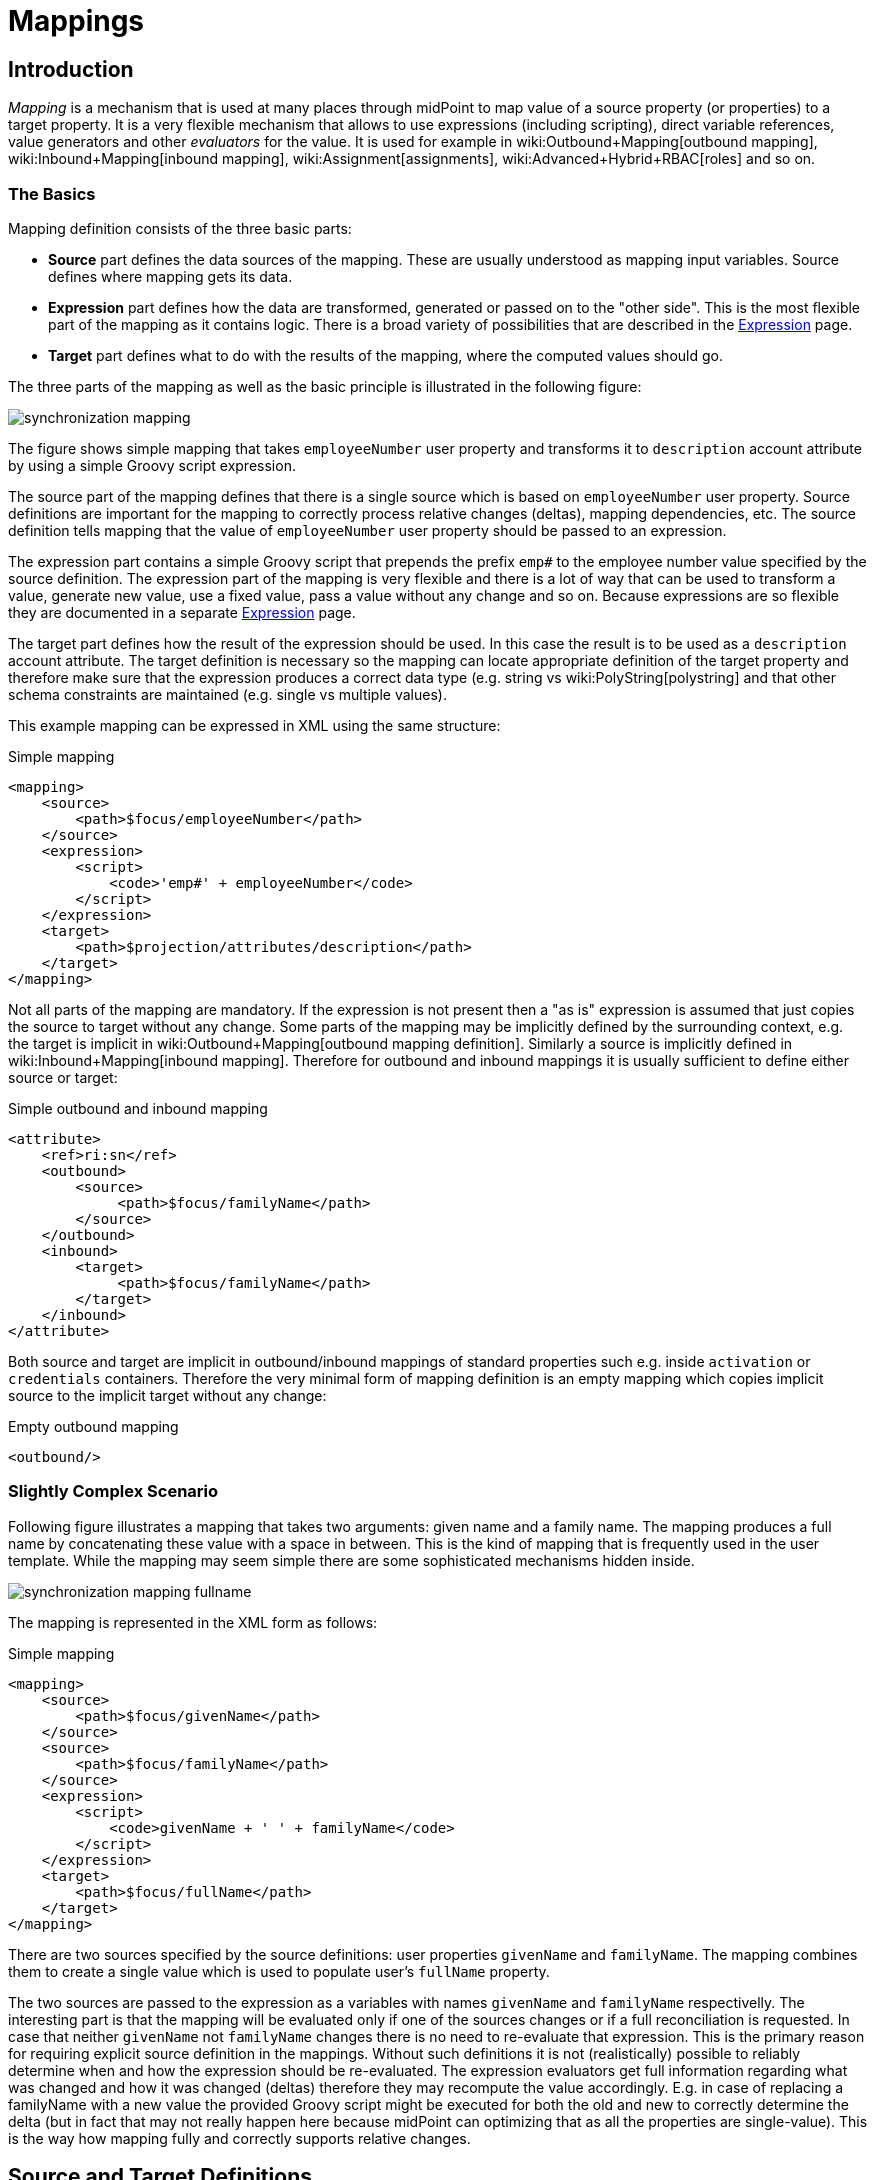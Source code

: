 = Mappings
:page-wiki-name: Mapping
:page-wiki-id: 5931015
:page-wiki-metadata-create-user: semancik
:page-wiki-metadata-create-date: 2012-09-18T11:01:45.947+02:00
:page-wiki-metadata-modify-user: semancik
:page-wiki-metadata-modify-date: 2020-11-18T15:35:10.215+01:00
:page-display-order: 70
:page-upkeep-status: red
:page-toc: top


== Introduction

_Mapping_ is a mechanism that is used at many places through midPoint to map value of a source property (or properties) to a target property.
It is a very flexible mechanism that allows to use expressions (including scripting), direct variable references, value generators and other _evaluators_ for the value.
It is used for example in wiki:Outbound+Mapping[outbound mapping], wiki:Inbound+Mapping[inbound mapping], wiki:Assignment[assignments], wiki:Advanced+Hybrid+RBAC[roles] and so on.


=== The Basics

Mapping definition consists of the three basic parts:

* *Source* part defines the data sources of the mapping.
These are usually understood as mapping input variables.
Source defines where mapping gets its data.

* *Expression* part defines how the data are transformed, generated or passed on to the "other side".
This is the most flexible part of the mapping as it contains logic.
There is a broad variety of possibilities that are described in the xref:/midpoint/reference/expressions/expressions/[Expression] page.

* *Target* part defines what to do with the results of the mapping, where the computed values should go.

The three parts of the mapping as well as the basic principle is illustrated in the following figure:

image::synchronization-mapping.png[]


The figure shows simple mapping that takes `employeeNumber` user property and transforms it to `description` account attribute by using a simple Groovy script expression.

The source part of the mapping defines that there is a single source which is based on `employeeNumber` user property.
Source definitions are important for the mapping to correctly process relative changes (deltas), mapping dependencies, etc.
The source definition tells mapping that the value of `employeeNumber` user property should be passed to an expression.

The expression part contains a simple Groovy script that prepends the prefix `emp#` to the employee number value specified by the source definition.
The expression part of the mapping is very flexible and there is a lot of way that can be used to transform a value, generate new value, use a fixed value, pass a value without any change and so on.
Because expressions are so flexible they are documented in a separate xref:/midpoint/reference/expressions/expressions/[Expression] page.

The target part defines how the result of the expression should be used.
In this case the result is to be used as a `description` account attribute.
The target definition is necessary so the mapping can locate appropriate definition of the target property and therefore make sure that the expression produces a correct data type (e.g. string vs wiki:PolyString[polystring] and that other schema constraints are maintained (e.g. single vs multiple values).

This example mapping can be expressed in XML using the same structure:

.Simple mapping
[source,xml]
----
<mapping>
    <source>
        <path>$focus/employeeNumber</path>
    </source>
    <expression>
        <script>
            <code>'emp#' + employeeNumber</code>
        </script>
    </expression>
    <target>
        <path>$projection/attributes/description</path>
    </target>
</mapping>

----

Not all parts of the mapping are mandatory.
If the expression is not present then a "as is" expression is assumed that just copies the source to target without any change.
Some parts of the mapping may be implicitly defined by the surrounding context, e.g. the target is implicit in wiki:Outbound+Mapping[outbound mapping definition]. Similarly a source is implicitly defined in wiki:Inbound+Mapping[inbound mapping]. Therefore for outbound and inbound mappings it is usually sufficient to define either source or target:

.Simple outbound and inbound mapping
[source,xml]
----
<attribute>
    <ref>ri:sn</ref>
    <outbound>
        <source>
             <path>$focus/familyName</path>
        </source>
    </outbound>
    <inbound>
        <target>
             <path>$focus/familyName</path>
        </target>
    </inbound>
</attribute>

----

Both source and target are implicit in outbound/inbound mappings of standard properties such e.g. inside `activation` or `credentials` containers.
Therefore the very minimal form of mapping definition is an empty mapping which copies implicit source to the implicit target without any change:

.Empty outbound mapping
[source,xml]
----
<outbound/>
----


=== Slightly Complex Scenario

Following figure illustrates a mapping that takes two arguments: given name and a family name.
The mapping produces a full name by concatenating these value with a space in between.
This is the kind of mapping that is frequently used in the user template.
While the mapping may seem simple there are some sophisticated mechanisms hidden inside.

image::synchronization-mapping-fullname.png[]



The mapping is represented in the XML form as follows:

.Simple mapping
[source,xml]
----
<mapping>
    <source>
        <path>$focus/givenName</path>
    </source>
    <source>
        <path>$focus/familyName</path>
    </source>
    <expression>
        <script>
            <code>givenName + ' ' + familyName</code>
        </script>
    </expression>
    <target>
        <path>$focus/fullName</path>
    </target>
</mapping>
----

There are two sources specified by the source definitions: user properties `givenName` and `familyName`. The mapping combines them to create a single value which is used to populate user's `fullName` property.

The two sources are passed to the expression as a variables with names `givenName` and `familyName` respectivelly.
The interesting part is that the mapping will be evaluated only if one of the sources changes or if a full reconciliation is requested.
In case that neither `givenName` not `familyName` changes there is no need to re-evaluate that expression.
This is the primary reason for requiring explicit source definition in the mappings.
Without such definitions it is not (realistically) possible to reliably determine when and how the expression should be re-evaluated.
The expression evaluators get full information regarding what was changed and how it was changed (deltas) therefore they may recompute the value accordingly.
E.g. in case of replacing a familyName with a new value the provided Groovy script might be executed for both the old and new to correctly determine the delta (but in fact that may not really happen here because midPoint can optimizing that as all the properties are single-value).
This is the way how mapping fully and correctly supports relative changes.


== Source and Target Definitions

Source and target definitions have similar syntax.
The most important part of the definitions is specification of the *path*. The path is in a form of usual prism path and can be either relative or absolute variable-based path.
The variable-based paths are bound to the specific context in which the mapping is executed.
But the `$user` variable is almost always present.
The relative paths are interpreted as relative to source or target _contexts_ of the mapping.
The contexts are described by the following table which also provides some examples of path usage.

[%autowidth,cols="h,1,1,1,1"]
|===
| Mapping |  | Variables | Default Context | Examples

| Outbound
| Source
| $focus +
$projection
| $focus
| $focus/givenName +
givenName


| Outbound
| Target
| N/A +
fixed to account attribute
| N/A +
fixed to account attribute
|



| Inbound
| Source
| N/A +
fixed to account attribute, presented as `input` variable
| N/A +
fixed to account attribute
|



| Inbound
| Target
| $focus +
$projection
| $focus
| $focus/givenName +
givenName


| User template
| Source
| $focus
| $focus
| $user/givenName +
givenName


| User template
| Target
| $focus
| $focus
| $focus/givenName +
givenName

|===



[TIP]
.$user and $account variables
====
The variable `$focus` and `$projection` were introduced in midPoint 3.0 as a consequence of the wiki:Generic+Synchronization[Generic Synchronization] feature.
The objects that the expression works with might no longe be just user or account.
Therefore a generic concepts of wiki:Focus+and+Projections[focus and projections] were introduced and the variable names were changed to reflect that.
The old variables `$user` and `$account` can still be used, but their use is deprecated.
====


=== Source Name

Source definition has one additional element: a name.
The `name` element explicitly specifies the name that the source will take when used as an expression variable.
Each source has an implicit name which is derived from the last segment of the path.
E.g. a source that has path of `$user/givenName` will have an implicit name `givenName`. Also the implicit sources has a special name `input` that can be used in the (inbound) mapping.
The name of the source can be specified explicitly if needed by using a `name` element:

.Explicit specification of source name
[source,xml]
----
<source>
    <name>lastName</name>
    <path>$user/familyName</path>
</source>
----

This source will be accessible under the name `lastName` in the mapping expression.

Please note that the names of expression variables are QNames (strictly speaking).
This usually makes little difference in practice, but may cause some issues with expression script languages that are name namespace-sensitive such as XPath.
See xref:/midpoint/reference/expressions/expressions/[Expression] page for more details.


=== Mapping Domain

++++
{% include since.html since="3.5.1" %}
++++


The _domain_ of a mapping (in a mathematical sense) is a set of values that are valid inputs of the mapping.
The mapping will operate only on the values that belong to its domain.
Other values will be ignored.
By default the mapping has unlimited domain: all possible values are processed by the mapping.
The mapping domain can be specified by using a `set` declaration in its source:

[source,xml]
----
    <mapping>
        <authoritative>true</authoritative>
        <source>
            <path>organization</path>
            <set>
                <condition>
                    <script>
                        <code>basic.stringify(organization)?.startsWith("AUTO-")</code>
                    </script>
                </condition>
            </set>
        </source>
        <expression>
            ...
        </expression>
        <target>
            <path>assignment</path>
        </target>
    </mapping>
----

The above mapping will only operate on input values that starts with "AUTO-". Other values will be ignored by the mapping.

The domain definition is a very practical mechanism if there are several mappings that work on the same source and/or target and that need a different expression.
It is also useful if we want to provide output values only for some input values.
This cannot be easily achieved by using mapping condition, as the condition will activate or deactivate entire mapping.
The condition does not work for individual values.

The domain is very useful especially for automatic wiki:Assignment[assignment] expressions in xref:/midpoint/reference/expressions/object-template/[object template].


=== Mapping Range

++++
{% include since.html since="3.6" %}
++++

The _range_ of a mapping (in a mathematical sense) is a set of values that are considered to be valid outputs of the mapping.
The range definition does *not* influence mapping inputs or expression.
The range is used when the mapping outputs are processed.
The range defines what are the possible outputs of the mapping.
The wiki:Clockwork+and+Projector[projector] can use this information to determine what values to remove when the mapping is authoritative.

Range specification makes sense only for authoritative mappings.
If the range is specified then the mapping will scan existing values of the target property.
It will look for values that are there and that are also in the range of the mapping.
If such values are not in the expression results, then such values will be removed (placed in the minus set).

The mapping range can be specified by using a `set` declaration in its target:

[source,xml]
----
        <mapping>
            <expression>
                ...
            </expression>
            <target>
                <set>
                    <condition>
                        <script>
                            <code>
                                import com.evolveum.midpoint.schema.constants.*
                                input.targetRef != null &amp;&amp; input.targetRef.relation == SchemaConstants.ORG_MANAGER
                            </code>
                        </script>
                    </condition>
                </set>
            </target>
----

Above mapping is an assignment mapping.
The range definition tells that the mapping is authoritative for all assignments where target relation is _manager_. Therefore if there is any manager assignment that is not result of this mapping then midPoint knows that such assignment may be removed.

See also discussion about removing values below.

Since midPoint 4.0 there is also an option to define sets using pre-defined specifications:

[source,xml]
----
        <mapping>
            <expression>
                ...
            </expression>
            <target>
                <set>
                    <predefined>all</predefined>
                </set>
            </target>
----

The `predefined` element can take following values:

* `all`: All possible elements will be part of the range.
Which means that all other values (those not given by mappings) will be removed.
This is also known as _non-tolerant_ behavior.

* `none`: No value will be part of the range.
The range is empty.
Which means that no values will be removed.
This is also known as _tolerant_ behavior.


== Expression

Expression is the part of the mapping that contains transformation logic.
It can contain a script expression, direct path expression, fixed value expression, generator or other expression type.
There are many possibilities and they are described in xref:/midpoint/reference/expressions/expressions/[Expression] page.

All expression types work with _variables_ as an input.
Mapping is passing all the _sources_ as expression variables.
The variable names are either implicitly derived or explicitly specified as described above.
Also all the other context variables are passed to an expression.
But there is a slight difference how expression handle sources and other variables.

The return value of an expression is used as value for the target.


== Constraints and Condition

The application of a mapping can be affected by using constraints and condition.
These mechanisms can influence when the mapping is applied and when it is not.


=== Constraints

Constraints limit the use of a mapping only to certain situations.
In such a situation the mapping is applied as usual in other situations the system will pretend that the mapping is not there.

The only applicable constraint is currently *channel constraint*. Application of a mapping can be limited to a specific wiki:Channels[channel]. If the evaluation is done in the context of that channel the mapping will be applied.
If the channel is different the system will ignore the mapping.
This constraint is usually used in wiki:Inbound+Mapping[inbound mappings] to limit them to the import channel and therefore use them only for initial import.

.Channel constraint example
[source,xml]
----
<inbound>
    <strength>strong</strength>
    <channel>http://midpoint.evolveum.com/xml/ns/public/provisioning/channels-3#import</channel>
    <expression>
    ...
    </expression>
    ...
</inbound>

----

Other constraints will be most likely added in the future.


=== Time Constraints

Special category of constrains are time constraints.
The presence of a time constraint limits the applicability of a mapping to a specific time.
There are two time constraints: `timeFrom` and `timeTo`. These limits the applicability of the mapping to a specified mapping interval.
If the current time is in the interval the mapping will be applied normally.
If the time is outside the interval then the mapping will be ignored.

The mapping below will be applied only in time interval that starts 10 day after the `disableTimestamp` and ends 3 months after `disableTimestamp`.

.Time-constrained mapping
[source,xml]
----
<mapping>
    <timeFrom>
        <referenceTime>
            <path>activation/disableTimestamp</path>
        </referenceTime>
        <offset>P10D</offset>
    </timeFrom>
    <timeTo>
        <referenceTime>
            <path>activation/disableTimestamp</path>
        </referenceTime>
        <offset>P3M</offset>
    </timeTo>
    <expression>
        <asIs/>
    </expression>
</mapping>
----

Each time constraint has two parts:

* `referenceTime` specified the quasi-fixed point in time.
This is a kind of a time-wise "base" for the mapping.
The reference time is specified as a path (pointer) to a property that holds the actual timestamp.

* `offset` specifies a time interval relative to the reference time.
It can be positive or negative.
It is specified in link:https://www.w3schools.com/xml/schema_dtypes_date.asp[XSD duration data type format (ISO 8601)]. The offset is applied to the reference time to get a final time.

Any combination of `timeFrom` and `timeTo` can be present in a mapping (none of them, any of them, both of them).

The mapping time constraint are slightly more that just mapping evaluation constraints.
The presence of a time constraint does not only limits the evaluation of a mapping but it usually also makes sure that the mapping will be re-evaluated at the right time.
MidPoint is using a system of triggers to make sure the mappings for re-evaluation are located quickly and efficiently.
Therefore it is much better to use a time constraint instead of simple mapping condition.

[TIP]
.Why do we need reference time?
====
The mappings are usually evaluated when a change happens.
It may be tempting to try to use current time of the evaluation as a reference time.
E.g. specifying something like "10 days after the account status was evaluated to be

`disabled`". However there are cases when the mapping is evaluated or re-evaluated much later, e.g. in case of reconciliation or recompute.
If we would use the current time of evaluation the result of evaluation may be different each time we re-evaluate the mapping.
E.g. in the "10 days after

`disabled`" case the notion of "10 days after" may change each time the mapping is evaluated.
Such approach will setting it to 10 days from the current time every time it is re-evaluated.
Therefore  we usually cannot just use the current time of mapping evaluation as a reference.
We want to use something more stable instead.
Enable/disable timestamps which are stored in midPoint repository are usually good candidates.
Or even create/modify timestamps from the object metadata.
Using such values for reference time will make sure the result of the mapping evaluation is consistent even if it is re-evaluated.

====


==== Time Constraint Expressions

++++
{% include since.html since="4.0" %}
++++

The timestamp to be used for the time constraint can be determined by an expression.
E.g. scripting expressions can be used to set the time constraint in a very flexible manner:

[source,xml]
----
    <mapping>
        <timeFrom>
            <expression>
                <script>
                    <code>
                        def createTimestamp = focus?.metadata?.createTimestamp
                        def timestamp = basic.addDuration(createTimestamp, "P3M")
                        return basic.roundDownToMidnight(timestamp)
                    </code>
                </script>
            </expression>
        </timeFrom>
        ...
    </mapping>
----

The expression above returns a timestamp that is based on object creation timestamp, delayed by three months and rounded down to the midnight.

If referenceTime specification is used together with expression, the reference time value will be passed to the expression in `referenceTime` variable.
If both expression and offset are used, the offset is applied to the timestamp produced by the expression.
If the expression returns null then the time constraint will be considered unsatisfied.
Which is a similar behavior as if reference time was not set.


=== Condition

Condition is a special kind of xref:/midpoint/reference/expressions/expressions/[expression] in the mapping that influences whether the mapping will be applied or not.
If a condition evaluates to `true` value the mapping will be applied.
If it evaluates to `false` then the mapping is not considered to be active.
The condition can be used to set conditional property values, conditionally assign roles, define mapping constraints and so on.

For example an condition may be used in the mapping to apply the mapping only if the input value is non-empty:

[source,xml]
----
<inbound>
    <expression>...</expression>
    <target>...</target>
    <condition>
        <script>
            <code>basic.isEmpty(input)</code>
        </script>
    </condition>
</inbound>

----

 One condition per mapping can be defined.


The processing of a condition fully supports the relative change model.
Therefore the system accounts for conditions being flipped (true-to-false or false-to-true) and will reflect that in a mapping result.
E.g. if an value is by a mapping that used to have `true` condition but that changed to `false` the system will generate appropriate deltas to remove such value.
Therefore the mapping is ideal to give and remove target values.

[source,xml]
----
<inbound>
    <expression>...expression that assigns a role...</expression>
    <target>assignment</target>
    <condition>
        <script>
            <code>hrJobCode == "1234"</code>
        </script>
    </condition>
</inbound>

----

The mapping above adds the assignment when `hrJobCode` is `1234` and removes the assignment when the code is different.
This is a very useful behavior.
However, especially when working with assignments, it may be slightly difficult to do properly.
If there are several ways how the target can be modified then it is crucial to correctly set up mapping range (see below).
Mapping range will be applied even if mapping condition evaluates to `false`. The range controls how "authoritative" the mapping is, and the mapping will not stop to be authoritative just because the condition evaluates to `false`. This approach also provides the most flexible approach, allowing midPoint to handle variety of cases with just a couple simple mechanisms.

[NOTE]
.Conditions and ranges in midPoint 4.0 and earlier
====
In midPoint 4.0 and earlier, the mapping range was *not* applied consistently when the condition was `false`. Some mappings in some cases applied the range, other mappings did not.
This was incorrect behavior (bug) and it was corrected in midPoint 4.1.

The incorrect behavior was perhaps based on the approach that if the condition evaluates to `false` then the system will "pretend that the mapping does not exist at all".
This was even documented in this page in earlier versions of midPoint.
However, this approach was a leftover from the times when midPoint did not have mapping ranges and the documentation was incorrect.
We understand that some deployments relied on this behavior and we would like to apologize for any inconvenience.
However, our policy is not to maintain "compatible bugs", therefore we have corrected the behavior of mappings in all the places to make midPoint behavior consistent.

If you need to "turn off" the mapping completely, the proper way is to set the condition both in the `condition` part of the mapping and in the range specification, i.e. making the mapping non-authoritative (having empty range) when the condition is false.
====


== Examples

Following example provides wiki:Outbound+Mapping[outbound] mapping that is using xref:/midpoint/reference/expressions/introduction/[script expression] written in Groovy language.
The expression concatenates two string literals and the value of `name` property from the `user` variable.
The mapping in _weak_ which means it will only be applied if there is no value already present (it constructs _default_ value).

.Example of outbound mapping
[source,xml]
----
<attribute>
    <ref>icfs:name</ref>
    ...
    <outbound>
        <strength>weak</strength>
        <source>
            <name>name</name>
            <path>$user/name</path>
        <source>
        <expression>
            <script>
                <code>
                    'uid=' + name + ',ou=people,dc=example,dc=com'
                </code>
            <script>
        </expression>
    </outbound>
    ...
</attribute>
----

The mapping is using explicit _source_ definition.
This tells the mapping that `$user/name` is an input to the mapping and that any change of `name` property of a user has to be reflected to the target attribute using specified Groovy expression.
The target is not explicitly specified here as it is clear from the placement of the _outbound_ mapping inside a _schemaHandling_ part.

.Example of inbound mapping
[source,xml]
----
<attribute>
    <ref>ri:businessCategory</ref>
    ...
    <inbound>
        <expression>
            <script>
                <code>
                    input.toLowerCase()
                </code>
            <script>
        </expression>
        <target>
            <path>$user/employeeType</path>
        </target>
    </inbound>
    ...
</attribute>
----

Following simple example illustrates mapping of a literal value.
It is an _attribute_ mapping that may be used e.g. in role or assignment.
It constructs a value of account attribute `title`. The value is explicitly defined as a literal (_Bloody Pirate_).

.Mapping used to construct a literal attribute value
[source,xml]
----
<accountConstruction>
    ...
    <attribute>
        <ref>ri:title</ref>
        <outbound>
            <expression>
                <value>Bloody Pirate</value>
            </expression>
        </outbound>
    </attribute>
    ...
</accountConstruction>
----

The mapping has to explicitly specify _target_ as that is not clear from the placement of the mapping definition.
It does not need to specify any _source_ because the value is literal and does not depend on any input.

.Example of user template mapping
[source,xml]
----
<mapping>
    <source>
        <path>$user/givenName</path>
    </source>
    <source>
        <path>$user/familyName</path>
    </source>
    <expression>
        <script>
            <code>givenName + ' ' + familyName</code>
       </script>
    </expression>
    <target>
        <path>$user/fullName</path>
    </target>
</mapping>
----

// TODO: conditional mapping example

See also wiki:Mapping+Evaluation+Examples[Mapping Evaluation Examples] page.


== Expression Evaluators

See xref:/midpoint/reference/expressions/expressions/[Expression] page.


== Mapping Options

Mapping options modify the way how the mapping is used when constructing properties and attributes.
They do not influence how the value is computed, e.g. they do not influence evaluation of the expressions.
The options may specify that the value is more important that others, that is has to be used as a default, etc.


=== Mapping Strength

Strength of the mapping defines how aggressively will the mapping be applied.
The strongest mappings are applied all the time (regardless of the consequences) and the weakest mappings are applied only if nothing else can be applied.
Following table summarizes mapping strengths.

[%autowidth,cols="h,1,1,1"]
|===
| Strength | Description | Use in operations | Use in reconciliation

| Strong
| Always applied, regardless of context.
Strong mappings _enforce_ particular values.
| Mapping is always used.
The value from mapping is merged with any other deltas for the same target.
This may cause errors, e.g. if user requested to set a different value that the mapping sets for a single-value attribute.
| The value produced by mapping is required to be present in the target property.
If it is not then reconciliation will add it.


| Normal
| Apply the mapping unless there is a more specific change.
| Mapping is used unless user requested a more specific change.
E.g. Mapping from user's fullName to an account will be normally used to set account attribute `cn`. But this mapping will not be applied if the administrator explicitly specifies a different value for the attribute `cn`.
| Mapping is used in reconciliation only if the target attribute does not have any value.
The information whether administrator provided a more specific value is not present during reconciliation any more.
Therefore the mapping cannot be reliably applied if the attribute already has a value.


| Weak
| Apply the mapping only if there is a no other change on target property and the target property does not have any value.
This mapping strength is use to set initial (default) values for attributes and properties.
| Mapping will *not* be used if the target already has a value or if user has requested a any other change.
| Mapping is used in reconciliation only if the target attribute does not have any value.

|===

Unless otherwise specified the default strength of a mapping is *normal*.

[TIP]
.Mappings and reconciliation
====
Please note that the only mappings that will reliably overwrite a value during reconciliation are *strong* mappings.
Weak and normal mappings will not overwrite or delete a value.
This may be a slightly surprising behavior of normal mappings, but this is done by purpose.
Normal mappings are based on processing relative changes.
But during reconciliation there is no change in the source data.
Therefore there is also no reason to apply normal mappings.

Normal-strength mappings are the default setting in midPoint.
As usual, midPoint has conservative default settings that try to avoid destroying the values on target systems.
This is a good setting when midPoint is deployed, new systems are connected or when midPoint operates in semi-authoritative mode.
But once the midPoint is fully authoritative and the policies are properly defined and tested the mappings are usually switched to `strong` setting.
====


=== Exclusive Strong

When set to false then both strong and normal mapping values are merged to produce the final set of values.
When set to true only strong values are used if there is at least one strong mapping.
Normal values are used if there is no strong mapping.

The default value for exclusiveStrong flag is *false*.


=== Authoritative

Authoritative flag controls the way how mapping is used to *remove* values.
It does not influence adding of values.
If mapping is authoritative then it will add value and also remove the value.
If mapping is not authoritative it will only add the value.

Non-authoritative mappings are used if there are several possible sources for a particular value.
E.g. the value may be added by the mapping and also added directly on the resource by system administrator.
In this case midPoint cannot remove the value when the assignment (or role) containing the mapping is removed because the value might have been added manually.
Other settings, such as _tolerance_ may apply on attribute level.

The default value for authoritative flag is *true*.


=== Exclusive

Exclusive mapping may be applied only as a single mapping for a particular target property.
If an exclusive mapping is applied together with any other mapping it results in an error.

The default value for exclusive flag is *false*.


=== Tolerant

WARNING: Mapping `tolerant` setting was an experimental setting in old versions of midPoint.
When set to true, it allowed attribute/property values that are set outside of the mapping.
It was completely replaced by the _range_ mechanism.
The `tolerant` setting was removed in midPoint 4.0.

=== Channel

Limits application of this mapping only to specific channel.
If the channel is listed then the mapping will be applied.
If it is not then it will not be applied.
If no channel is specified then no limitations apply and the mapping will be applied for all channels.


=== Except Channel

Limits application of this mapping except for channel specified.
If the channel is listed then the mapping will be not applied in this channel.
If it is not then it will be applied.
If no channel is specified then no limitations apply and the mapping will be applied for all channels.


=== Range

Specifies the range of the mapping (in mathematical sense).
I.e. this specifies the values that the mapping can produce.
Range specification makes sense only for authoritative mappings.
If the range is specified then the mapping will scan existing values of the target property. +
It will look for values that are there and that are also in the range of the mapping.
If such values are not in the expression results, then such values will be removed (placed in the minus set).


=== Time From

TODO: Describe it.


=== Time To

TODO: Describe it.


=== Mapping State Properties

++++
{% include since.html since="4.0" %}
++++


Mappings can have state properties that are maintained through entire execution of the mappings.
Those properties are shared by all the expressions in the mapping.
The properties can be accessed by the scripts in the mapping:

[source,xml]
----
                <outbound>
                    <source>
                        <path>title</path>
                    </source>
                    <expression>
                        <script>
                            <code>
                                ...
                                midpoint.getMapping().setStateProperty("reduceRange", true)
                                ...
                            </code>
                        </script>
                    </expression>
                    <target>
                        <set>
                            <condition>
                                <script>
                                    <code>
                                        if (midpoint.getMapping().getStateProperty("reduceRange")) {
                                            ....
                                        }
                                    </code>
                                </script>
                            </condition>
                        </set>
                    </target>
                </outbound>
----


== Mapping Evaluation Order

It is possible to define more mappings that affect single attribute.
For example, one mapping can be defined as inbound mapping in schemaHandling of specific resource and another one can be defined separately in objectTemplate.
In similar cases, mappings are evaluated in this order:

*inbound mappings => objectTemplate => activation => assignments + roles + outbound mappings => reconciliation*

Which mappings will be applied to specific parameter during mapping evaluation can be easily modified using mapping strength options and mappings based on conditions.

When defining multiple mappings for single-valued attribute, every next applied mapping in order rewrites the value of attribute.
Be sure to check, if this is what you want.
In case of multiple-value attributes, mappings simply add next values to the attribute values list.



== Handling Multiple Values

The mapping mechanism is designed to be easy to use both for single-value properties and multi-value properties.
The single-value case is quite straightforward: the (single) value is passed to mapping as an input.
If there is no value then `null` is passed.
The mapping is supposed to produce (single) value.
That value is stored to target.
If no value or null is produced then it is assumed that the target should have no value.
That's all easy.

However, it all gets much more complex when multiple values are used.
But most of the complexity is hidden inside midPoint.
The mappings are deliberately designed in such a way that the mapping expression will be invoked for each input value individually.
Therefore if the input has three values, then the expression will be invoked three times: once for each input value.
The expression is supposed to produce output value - or even more values.
All the output values are collected together.
And this collection will be applied to the mapping target.

Therefore mapping expression still works with single-value input and output - even in the case of multi-value properties.
MidPoint will execute the expression as many times as needed and feed in each individual value.
The responsibility of the expression is to transform that specific value.

One-to-one value mapping is the usual case both in single-value and multi-value cases.
One input value usually translates to one output value.
No input value usually translates to no output value.
But midPoint mappings can also handle the unusual cases.
Input value may be translated to no output value.
The expression just need to return no value (`null` or empty list).
One input value may also be translated to several output values.
In that case the expression should return list of values.
MidPoint will process the result and collect the values.
This is all easy to do when expression is evaluated separately for each input value.

There is one special case when multiple values have to be transformed to single value or a different number of values.
The usual evaluate-per-input-value approach will not work here.
The _absolute_ evaluation mode can be used in this case.
The absolute evaluation mode means that that list of all values is passed to the expression as input.
In this case the expression is supposed to produce a list of all output values.

The description above mostly applies to wiki:Script+Expression[script expressions]. Other expression types can deal with multi-value properties in a very natural way.
Such as `asIs` expressions that simply copy the input to the output regardless of the number of values.
But even non-script expressions have behavior similar to the mechanism described above.
For example `assignmentTargetSearch` expressions will handle multi-valued input in the same way: it will execute search filter for each value individually and it will collect the results.


== Relativity

Evaluation of each value separately is a very convenient from a configuration and customization point of view.
However, there is even a much deeper reason for this approach.
Evaluation of each value individually supports midPoint's xref:/midpoint/reference/concepts/relativity/[relativity principle]. This is best explained using an example.
Let's have a mapping that transforms all input values to upper case:

[source,xml]
----
<mapping>
    <source>
        <path>invar</path>
    </source>
    <expression>
        <script>
            <code>invar.toUpperCase()</code>
        </script>
    </expression>
    <target>
        <path>outvar</path>
    </target>
</mapping>
----

Let's assume that both `invar` and `outvar` are multi-valued.
This is the case when the relativity mechanism is most interesting.

It is all very simple when a new object is created (we have wiki:Deltas["add" delta]). Everything is new at that point, we know complete state of all the objects and everything is simple.
Therefore if the input is [a, b, c], then the output will be [ A, B, C ].

The things get more interesting when the object is modified (we have wiki:Deltas["modify" delta]). Let's supposed that value "c" is removed from the input and values "d" and "e" are added to the input.
The mapping still transforms all the values individually.
Therefore it will be invoked five times: for both the old and new values.
However, when the expressions are evaluated midPoint remembers whether the input value was added, removed or whether it stayed the same.
MidPoint then applies the same operation to the value which is the output of an expression.
Therefore:

* Value "a" was not changed in the input.
Therefore transformed value "A" will be left unchanged in the output.

* Value "b" was not changed in the input.
Therefore transformed value "B" will be left unchanged in the output.

* Value "c" was removed from the input.
Therefore transformed value "C" will be removed from the output.

* Value "d" was added to the input.
Therefore transformed value "D" will be added to the output.

* Value "e" was added to the input.
Therefore transformed value "E" will be added to the output.

This may seem obvious when we know complete state of all objects and we are absolutely sure about it.
But that is not always the case.
MidPoint can work with resources that do not support transactions or any kind of locking.
Therefore what we know for sure is what has been changed (wiki:Deltas[delta]). But we are not sure about the values that are present in target resource when we are about to apply the change (which may be several days later due to wiki:Approval[approval process]). The good news is that this algorithm works also in these cases.
What the algorithm does is that it transforms the input delta of [-c, +d, +e] to output delta [-C, +D, +E].
This output delta can be applied even to a changed target value.
Let's suppose that there was a change on the target and the target value is now [X, B, C] instead of [A, B, C].
But when the [-C, +D, +E] is applied to the [X, B, C] value we still get the correct result of [X, B, D, E].

What is needed for this to happen is to have multi-value property with a large number of values that are changed quite often and where change happens by several asynchronous semi-independent channels.
You may think that a situation like this does not happen often.
But it does.
In identity management we have a lot of properties that behave exactly like this: groups, privileges, projects, tags, ...

Again, the description above mostly applies to wiki:Script+Expression[script expressions]. Expressions such as `asIs` have natural way how to deal with deltas and no value-by-value transformation is needed.
But again, non-script expressions such as `assignmentTargetSearch` will follow the same relativity principle: the search will get executed even for the removed valued so midPoint will know which assignment has to be removed.


=== Why are the expressions and conditions evaluated several times?

The short answer is: because of xref:/midpoint/reference/concepts/relativity/[relativity]. The long answer is indeed quite long and it is perhaps best explained using an example.
Let's have the same mapping as above that transforms lowercase characters to uppercase.
Now consider a situation when invar was changed from "a" to "b".
Simple thinking would suggest that we need to execute the expression for the input of "b", which will give us "B" and that's it.
But in the language of relativity a change from "a" to "b" actually means: remove value "a" and add value "b".
We can denote that as wiki:Deltas[delta] [ -a, +b ]. Therefore the expression is invoked twice.
First invocation transforms value "a", so we know that we have to remove "A" from the output.
Second invocation transforms value "b", so we know that we have to add value "B" to output.
The result is delta [ -A, +B ]. This mechanism is designed to work well with multi-value properties (see above) and it often can be optimized for single-value properties.
Some of these optimizations are already implemented in midPoint, some are not (please consider a link:https://evolveum.com/services/[subscription] to make those optimizations complete).
Therefore midPoint may sometimes evaluate a value just to discard it moments later.
But the final result should be correct in any case.

Relativity is the reason for multiple execution of expressions, which is perhaps not that difficult to understand.
But what often comes as a surprise is that also mapping conditions are executed several times.
There is also a good reason for that and it is also based in relativity.
And once again it is best to explain using an example.
Therefore let's complicate our mapping a bit by adding a condition:

[source,xml]
----
<mapping>
    <source>
        <path>invar</path>
    </source>
    <source>
        <path>gate</path>
    </source>
    <expression>
        <script>
            <code>invar.toUpperCase()</code>
        </script>
    </expression>
    <target>
        <path>outvar</path>
    </target>
    <condition>
        <script>
            <code>gate == 'open'</code>
        </script>
    </condition>
</mapping>
----

Now the mapping is not supposed to produce any value if property gate in does not have value "open".
Simple thinking would suggest that midPoint will evaluate the condition once and if the result is false then the mapping is ignored.
But that would not work well in all cases.
E.g. if this is an wiki:Outbound+Mapping[outbound mapping] to a tolerant resource attribute.
During the previous operation the inputs were invar=[b,c], gate=open and the target property already contained value [A].
So now the target property has values [A, B, C].
Now what happens if we change `gate` from open to closed? If the mapping is simply ignored then nothing would change on the resource.
The mapping would behave as if it is not there, therefore there is no output, therefore there is no output delta.
And as the target property is tolerant nothing is removed.
But that is not what we want.
The gate is closed.
The target should not have the values "B" and "C", should it?

Fortunately, midPoint is smart.
As everything in the midPoint even mapping conditions are relativistic.
MidPoint is relativistic and it knows that the value of gate changed from "open" to "closed".
Therefore what midPoint really does is that it executes the condition twice.
The condition is executed once for the old value of the `gate` variable which results in true.
Then it is executed for new value of `gate` variable, which results in `false`. Therefore midPoint knows that the condition has just changed from `true` to `false`. And therefore any values that this mapping produces are in fact to be _removed_ from the target.
In case that the value of invar is still [b,c], the output of the mapping is delta [-B, -C].
What that delta is applied to the target property value [A, B, C] the result is correct value [A].

Thanks to the relativity mapping conditions can be used to conditionally add values, but they work equally well for removing values.
This may seem overly complicated at the first sight.
But it has enormous benefits.
For example this approach allows easy automatic assignment of roles in xref:/midpoint/reference/expressions/object-template/[object template]. In that case the role assignment is the expression and the condition tells when the role should be assigned.
When that condition becomes `false` then the role is unassigned.
And no special mechanism was needed to implement this.
It is all given by the relativistic behavior of mappings.

In fact, this description is a bit simplified.
The real complexity is unleashed when there is a change in both source variables.
So now we have two deltas on the input that are supposed to produce single output delta.
And now imagine that there may be any number of input variables and that midPoint does not really know which of them are used in expression or condition.
We will not confuse the reader with a detailed explanation of the algorithm and we will refer extremely curious readers to midPoint source code.
The source code is the most precise documentation anyway.


== Replacing Values

Mappings are designed in such a way so that it is easy to merge output from several mappings.
This is ideal method to support multi-valued data in a relativistic way (as described above).
But there are cases when we need to do more than just relativistically transform input to output.
MidPoint also needs a way how to _reconcile_ values.
E.g. midPoint needs a method how to say which values of a resource attribute are legal and which are illegal.
For that we need to compute a state of attribute values as it _should be_. This is reconciliation, therefore in this case there is no delta, no change to process in a relativistic way.
But there are also similar cases that apply even in a case of relativistic processing, e.g. if a mapping won't produce a value that it has produced before.

There cases are all about removing existing values.
Currently midPoint does not record wiki:Data+Provenance[data provenance], therefore we do not know whether a specific value was produced by the mapping or entered by the user.
Therefore we do not have a simple and reliable way how to decide whether to remove a particular value or not.
But even if we had support for data provenance there would always be corner cases such as migrations, connecting of a new resources, data errors and so on.
Therefore a mechanism is needed for a mapping to decide when to remove a particular value and when to keep it.
And indeed, there is such a mechanism: mapping _range_.

As described above, mapping _range_ is used to define a set of value that the mapping is supposed to produce.
This can be used to define whether mapping should remove particular existing value or whether the value should be kept unchanged.
Let's demonstrate that using an example.
Let's have a property with existing values [ A, B ]. And let's have a mapping that targets this property.
The mapping will produce values [ B, C ]. It is quite clear that values B and C should be in the output.
But what about value A? Should it be removed or should it be kept? The answer depends on how mapping range is defined.

Mapping range is empty by default.
Strictly speaking, empty range would mean that mapping is not supposed to produce any values at all, but we are not mathematicians and therefore we are not that strict.
We allow mapping to produce values that are not part of its range.
Empty range really means that mapping is not "authoritative" for any value.
In our case mapping is not authoritative for value A, therefore it is not removed.
And the result will be [ A, B, C ].

However, the result will be different if we change range definition to include all the values.
This can be done simply by changing the range expression to always return `true`. In that case the mapping is considered authoritative for all values.
In that case mapping is considered to be authoritative for value A. And since value A was not produced as mapping output it will be removed.
And the result is [ B, C ].

Clever definition of ranges can be a very powerful tool how to merge results of mappings that are overlapping - mappings that may produce the same values.
Clever reader will undoubtedly find a lot of examples for this.

Most applications of ranges apply to multi-valued properties.
However, there is one more consequence of using ranges that apply particularly to single-valued case.
And that is a case when mapping output is empty.
In a single value case the mapping usually overwrites existing value.
Although this may be not entirely correct from a mathematical point of view, but it is very practical.
The target can have only one value.
Therefore it makes perfect sense to replace that value with a value produces by (relativistic) mapping as that value is almost certain to be fresher and more relevant.
However, what should happen in case that mapping produces nothing? Should the existing value of the property be kept? Or should it be removed? In fact, both cases are valid.
We may want to keep the old value.
Maybe it is a value set by the user.
Maybe it is a reasonable default.
Maybe we want to give another mapping a chance to produce the value.
But on the other hand, we may want to remove the value.
We may want to clear existing value to restore a "clean slate" state.
Both cases are valid and both cases are possible.
It is a range definition that makes the difference.
By default the range is empty, therefore the mapping will not remove existing value.
But if the range definition is change to include the old value then such value will be removed.


== Absolute Script Evaluation Mode

The relative evaluation mode described above is the default behavior of mappings because it works well in vast majority of cases.
But there may be cases when we need to process all the values and output a new set of values.
This may be needed because the values depend on each other, because we want to select just one of several values to map multi-value input to a single-value output or for other exotic cases.
In cases like this the mapping may be switched to _absolute_ mode:

[source,xml]
----
<inbound>
    <expression>
        <script>
            <relativityMode>absolute</relativityMode>
            <code>basic.determineLdapSingleAttributeValue(basic.getAttributeStringValues(account, 'dn'), 'uid', input)</code>
        </script>
    </expression>
    <target>
        <path>name</path>
    </target>
</inbound>
----

The `determineLdapSingleAttributeValue()` function above accepts a list of all LDAP attribute values as an input.
It will then select only one value and return that as an output.
Therefore this approach can be used to reduce typical LDAP multi-value attributes to a single-value midPoint properties.


== TODO

[TIP]
.TODO
====
This page may need to be expanded - especially with more examples and more detailed explanation.
However, documentation work is similar to the development work in that it takes time and that it needs funding. +
If you are midPoint link:https://evolveum.com/services/[subscriber], you can request that we complete this section and we will do that as soon as possible.
====


==  See Also

* xref:/midpoint/reference/expressions/introduction/[Mappings and Expressions]

* wiki:Mapping+Evaluation+Examples[Mapping Evaluation Examples]